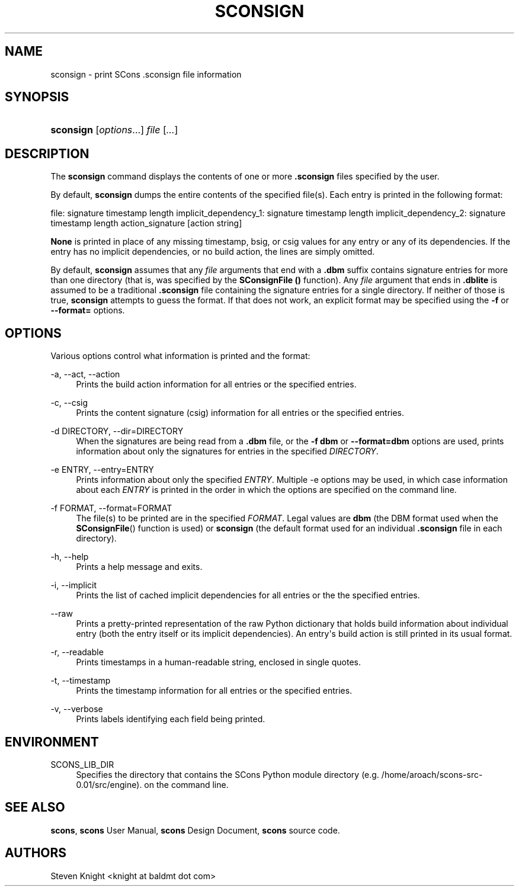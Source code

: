 '\" t
.\"     Title: SCONSIGN
.\"    Author: [see the "AUTHORS" section]
.\" Generator: DocBook XSL Stylesheets v1.76.1 <http://docbook.sf.net/>
.\"      Date: 01/20/2019
.\"    Manual: SCons 3.0.4
.\"    Source: SCons 3.0.4
.\"  Language: English
.\"
.TH "SCONSIGN" "1" "01/20/2019" "SCons 3\&.0\&.4" "SCons 3\&.0\&.4"
.\" -----------------------------------------------------------------
.\" * Define some portability stuff
.\" -----------------------------------------------------------------
.\" ~~~~~~~~~~~~~~~~~~~~~~~~~~~~~~~~~~~~~~~~~~~~~~~~~~~~~~~~~~~~~~~~~
.\" http://bugs.debian.org/507673
.\" http://lists.gnu.org/archive/html/groff/2009-02/msg00013.html
.\" ~~~~~~~~~~~~~~~~~~~~~~~~~~~~~~~~~~~~~~~~~~~~~~~~~~~~~~~~~~~~~~~~~
.ie \n(.g .ds Aq \(aq
.el       .ds Aq '
.\" -----------------------------------------------------------------
.\" * set default formatting
.\" -----------------------------------------------------------------
.\" disable hyphenation
.nh
.\" disable justification (adjust text to left margin only)
.ad l
.\" -----------------------------------------------------------------
.\" * MAIN CONTENT STARTS HERE *
.\" -----------------------------------------------------------------
.SH "NAME"
sconsign \- print SCons \&.sconsign file information
.SH "SYNOPSIS"
.HP \w'\fBsconsign\fR\ 'u
\fBsconsign\fR [\fIoptions\fR...] \fIfile\fR [\fI\&.\&.\&.\fR]
.SH "DESCRIPTION"
.PP
The
\fBsconsign\fR
command displays the contents of one or more
\fB\&.sconsign\fR
files specified by the user\&.
.PP
By default,
\fBsconsign\fR
dumps the entire contents of the specified file(s)\&. Each entry is printed in the following format:
.PP
file: signature timestamp length implicit_dependency_1: signature timestamp length implicit_dependency_2: signature timestamp length action_signature [action string]
.PP
\fBNone\fR
is printed in place of any missing timestamp, bsig, or csig values for any entry or any of its dependencies\&. If the entry has no implicit dependencies, or no build action, the lines are simply omitted\&.
.PP
By default,
\fBsconsign\fR
assumes that any
\fIfile\fR
arguments that end with a
\fB\&.dbm\fR
suffix contains signature entries for more than one directory (that is, was specified by the
\fBSConsignFile ()\fR
function)\&. Any
\fIfile\fR
argument that ends in
\fB\&.dblite\fR
is assumed to be a traditional
\fB\&.sconsign\fR
file containing the signature entries for a single directory\&. If neither of those is true,
\fBsconsign\fR
attempts to guess the format\&. If that does not work, an explicit format may be specified using the
\fB\-f\fR
or
\fB\-\-format=\fR
options\&.
.SH "OPTIONS"
.PP
Various options control what information is printed and the format:
.PP
\-a, \-\-act, \-\-action
.RS 4
Prints the build action information for all entries or the specified entries\&.
.RE
.PP
\-c, \-\-csig
.RS 4
Prints the content signature (csig) information for all entries or the specified entries\&.
.RE
.PP
\-d DIRECTORY, \-\-dir=DIRECTORY
.RS 4
When the signatures are being read from a
\fB\&.dbm\fR
file, or the
\fB\-f dbm\fR
or
\fB\-\-format=dbm\fR
options are used, prints information about only the signatures for entries in the specified
\fIDIRECTORY\fR\&.
.RE
.PP
\-e ENTRY, \-\-entry=ENTRY
.RS 4
Prints information about only the specified
\fIENTRY\fR\&. Multiple \-e options may be used, in which case information about each
\fIENTRY\fR
is printed in the order in which the options are specified on the command line\&.
.RE
.PP
\-f FORMAT, \-\-format=FORMAT
.RS 4
The file(s) to be printed are in the specified
\fIFORMAT\fR\&. Legal values are
\fBdbm\fR
(the DBM format used when the
\fBSConsignFile\fR() function is used) or
\fBsconsign\fR
(the default format used for an individual
\fB\&.sconsign\fR
file in each directory)\&.
.RE
.PP
\-h, \-\-help
.RS 4
Prints a help message and exits\&.
.RE
.PP
\-i, \-\-implicit
.RS 4
Prints the list of cached implicit dependencies for all entries or the the specified entries\&.
.RE
.PP
\-\-raw
.RS 4
Prints a pretty\-printed representation of the raw Python dictionary that holds build information about individual entry (both the entry itself or its implicit dependencies)\&. An entry\*(Aqs build action is still printed in its usual format\&.
.RE
.PP
\-r, \-\-readable
.RS 4
Prints timestamps in a human\-readable string, enclosed in single quotes\&.
.RE
.PP
\-t, \-\-timestamp
.RS 4
Prints the timestamp information for all entries or the specified entries\&.
.RE
.PP
\-v, \-\-verbose
.RS 4
Prints labels identifying each field being printed\&.
.RE
.SH "ENVIRONMENT"
.PP
SCONS_LIB_DIR
.RS 4
Specifies the directory that contains the SCons Python module directory (e\&.g\&. /home/aroach/scons\-src\-0\&.01/src/engine)\&. on the command line\&.
.RE
.SH "SEE ALSO"
.PP
\fBscons\fR,
\fBscons\fR
User Manual,
\fBscons\fR
Design Document,
\fBscons\fR
source code\&.
.SH "AUTHORS"
.PP
Steven Knight <knight at baldmt dot com>
